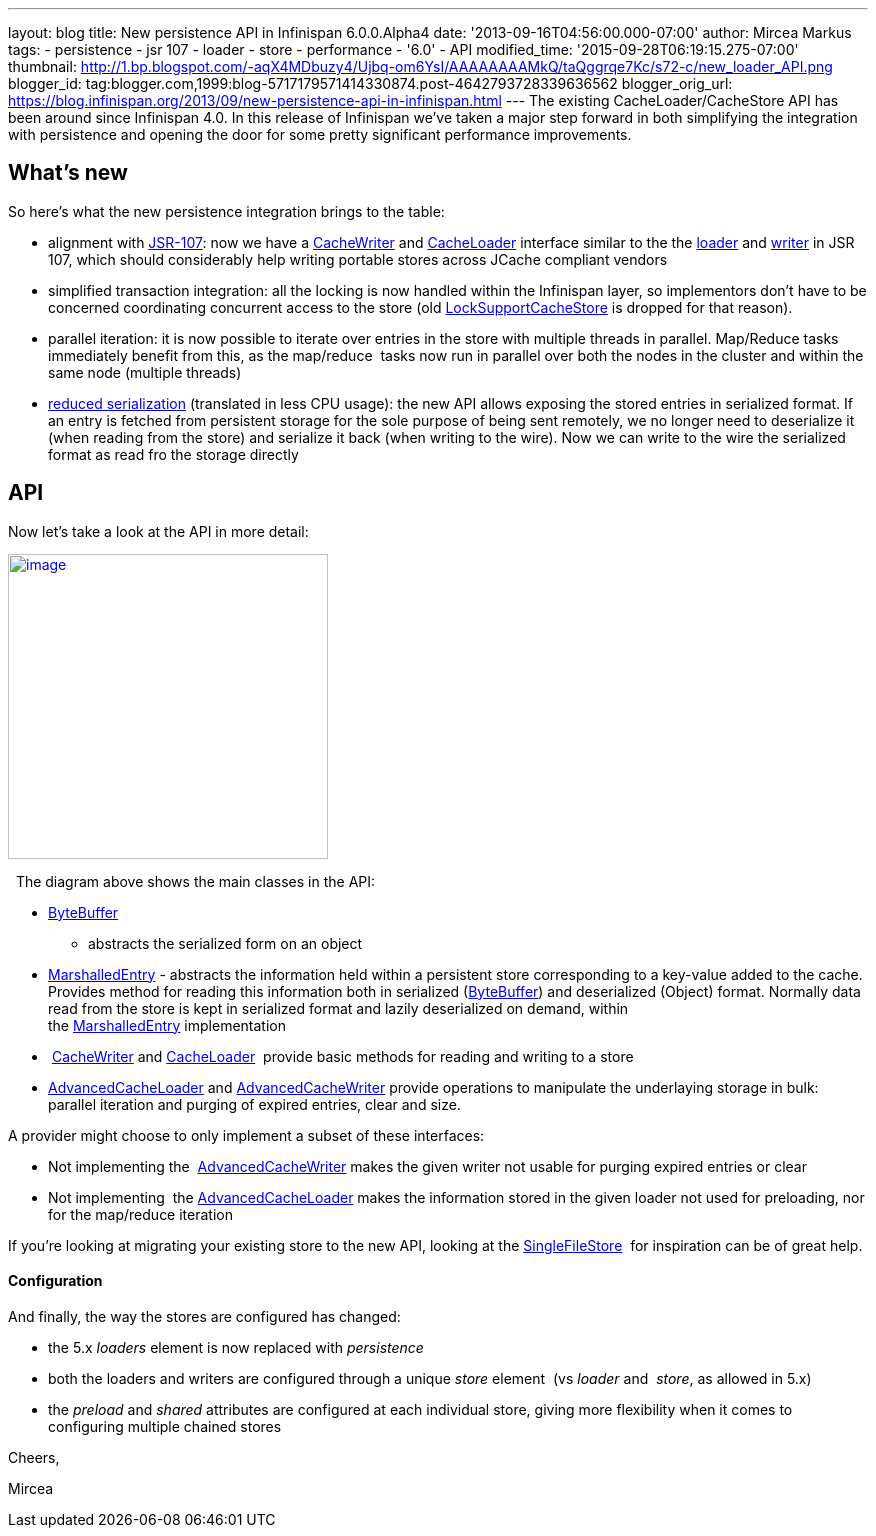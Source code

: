 ---
layout: blog
title: New persistence API in Infinispan 6.0.0.Alpha4
date: '2013-09-16T04:56:00.000-07:00'
author: Mircea Markus
tags:
- persistence
- jsr 107
- loader
- store
- performance
- '6.0'
- API
modified_time: '2015-09-28T06:19:15.275-07:00'
thumbnail: http://1.bp.blogspot.com/-aqX4MDbuzy4/Ujbq-om6YsI/AAAAAAAAMkQ/taQggrqe7Kc/s72-c/new_loader_API.png
blogger_id: tag:blogger.com,1999:blog-5717179571414330874.post-4642793728339636562
blogger_orig_url: https://blog.infinispan.org/2013/09/new-persistence-api-in-infinispan.html
---
The existing CacheLoader/CacheStore API has been around since Infinispan
4.0. In this release of Infinispan we've taken a major step forward in
both simplifying the integration with persistence and opening the door
for some pretty significant performance improvements.


== What's new



So here's what the new persistence integration brings to the table:

* alignment with http://jcp.org/en/jsr/detail?id=107[JSR-107]: now we
have a
http://docs.jboss.org/infinispan/6.0/apidocs/org/infinispan/persistence/spi/CacheWriter.html[CacheWriter]
and
http://docs.jboss.org/infinispan/6.0/apidocs/org/infinispan/persistence/spi/CacheLoader.html[CacheLoader]
interface similar to the the
https://github.com/jsr107/jsr107spec/blob/master/src/main/java/javax/cache/integration/CacheLoader.java[loader]
and
https://github.com/jsr107/jsr107spec/blob/master/src/main/java/javax/cache/integration/CacheWriter.java[writer]
in JSR 107, which should considerably help writing portable stores
across JCache compliant vendors
* simplified transaction integration: all the locking is now handled
within the Infinispan layer, so implementors don't have to be concerned
coordinating concurrent access to the store (old
http://docs.jboss.org/infinispan/4.1/apidocs/org/infinispan/loaders/LockSupportCacheStore.html[LockSupportCacheStore]
is dropped for that reason).
* parallel iteration: it is now possible to iterate over entries in the
store with multiple threads in parallel. Map/Reduce tasks immediately
benefit from this, as the map/reduce  tasks now run in parallel over
both the nodes in the cluster and within the same node (multiple
threads)
* https://issues.jboss.org/browse/ISPN-3512[reduced serialization]
(translated in less CPU usage): the new API allows exposing the stored
entries in serialized format. If an entry is fetched from persistent
storage for the sole purpose of being sent remotely, we no longer need
to deserialize it (when reading from the store) and serialize it back
(when writing to the wire). Now we can write to the wire the serialized
format as read fro the storage directly

== API



Now let's take a look at the API in more detail:

http://1.bp.blogspot.com/-aqX4MDbuzy4/Ujbq-om6YsI/AAAAAAAAMkQ/taQggrqe7Kc/s1600/new_loader_API.png[image:http://1.bp.blogspot.com/-aqX4MDbuzy4/Ujbq-om6YsI/AAAAAAAAMkQ/taQggrqe7Kc/s320/new_loader_API.png[image,width=320,height=305]]





  The diagram above shows the main classes in the API:

* http://docs.jboss.org/infinispan/6.0/apidocs/org/infinispan/commons/io/ByteBuffer.html[ByteBuffer]
- abstracts the serialized form on an object
* http://docs.jboss.org/infinispan/6.0/apidocs/org/infinispan/persistence/spi/MarshalledEntry.html[MarshalledEntry] -
abstracts the information held within a persistent store corresponding
to a key-value added to the cache. Provides method for reading this
information both in serialized
(http://docs.jboss.org/infinispan/6.0/apidocs/org/infinispan/commons/io/ByteBuffer.html[ByteBuffer])
and deserialized (Object) format. Normally data read from the store is
kept in serialized format and lazily deserialized on demand, within
the http://docs.jboss.org/infinispan/6.0/apidocs/org/infinispan/persistence/spi/MarshalledEntry.html[MarshalledEntry] implementation
*  http://docs.jboss.org/infinispan/6.0/apidocs/org/infinispan/persistence/spi/CacheWriter.html[CacheWriter] and http://docs.jboss.org/infinispan/6.0/apidocs/org/infinispan/persistence/spi/CacheLoader.html[CacheLoader] 
provide basic methods for reading and writing to a store
* http://docs.jboss.org/infinispan/6.0/apidocs/org/infinispan/persistence/spi/AdvancedCacheLoader.html[AdvancedCacheLoader]
and
http://docs.jboss.org/infinispan/6.0/apidocs/org/infinispan/persistence/spi/AdvancedCacheWriter.html[AdvancedCacheWriter] provide
operations to manipulate the underlaying storage in bulk: parallel
iteration and purging of expired entries, clear and size. 

A provider might choose to only implement a subset of these interfaces:

* Not implementing
the  http://docs.jboss.org/infinispan/6.0/apidocs/org/infinispan/persistence/spi/AdvancedCacheWriter.html[AdvancedCacheWriter] makes
the given writer not usable for purging expired entries or clear
* Not implementing
 the http://docs.jboss.org/infinispan/6.0/apidocs/org/infinispan/persistence/spi/AdvancedCacheLoader.html[AdvancedCacheLoader] makes
the information stored in the given loader not used for preloading, nor
for the map/reduce iteration

If you're looking at migrating your existing store to the new API,
looking at the
https://github.com/infinispan/infinispan/blob/master/core/src/main/java/org/infinispan/persistence/file/SingleFileStore.java[SingleFileStore] 
for inspiration can be of great help.



==== Configuration



And finally, the way the stores are configured has changed:

* the 5.x _loaders_ element is now replaced with _persistence_
* both the loaders and writers are configured through a unique _store_
element  (vs _loader_ and  _store_, as allowed in 5.x)
* the _preload_ and _shared_ attributes are configured at each
individual store, giving more flexibility when it comes to configuring
multiple chained stores 

Cheers,

Mircea
